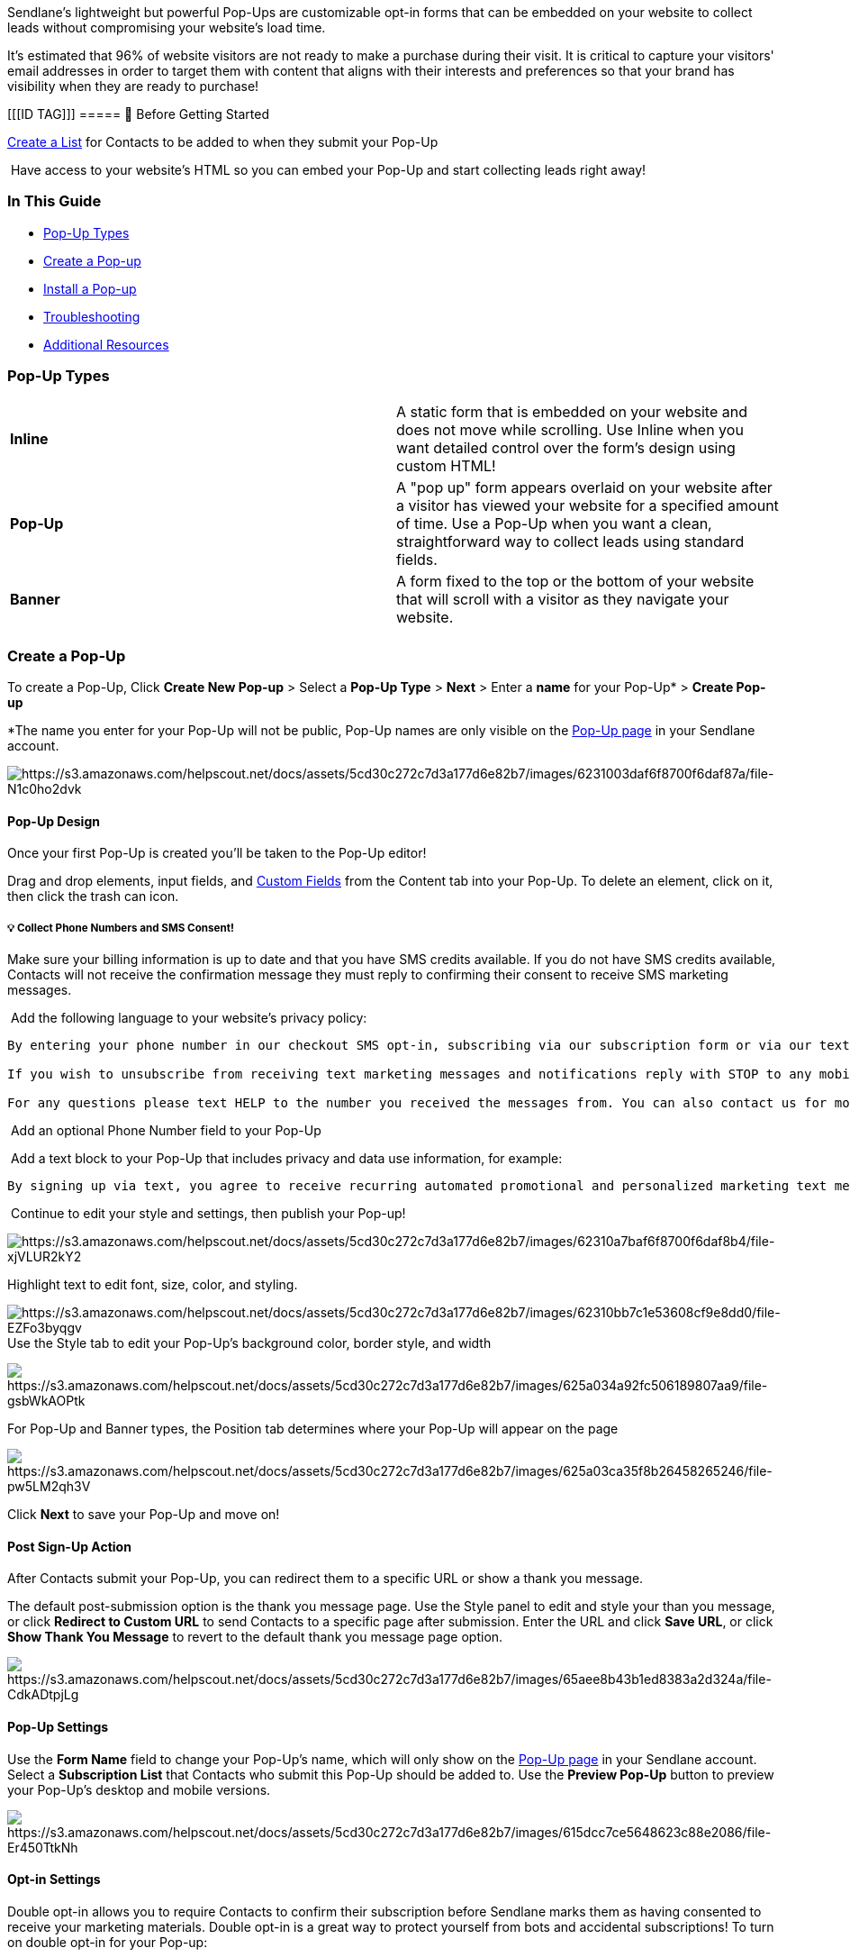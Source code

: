 Sendlane's lightweight but powerful Pop-Ups are customizable opt-in
forms that can be embedded on your website to collect leads without
compromising your website's load time.

It's estimated that 96% of website visitors are not ready to make a
purchase during their visit. It is critical to capture your visitors'
email addresses in order to target them with content that aligns with
their interests and preferences so that your brand has visibility when
they are ready to purchase!

[[[ID TAG]]]
===== 🚦 Before Getting Started

https://help.sendlane.com/article/125-lists[Create a List] for Contacts
to be added to when they submit your Pop-Up

 Have access to your website's HTML so you can embed your Pop-Up and
start collecting leads right away!

=== In This Guide

* link:#types[Pop-Up Types]
* link:#creating[Create a Pop-up]
* link:#installing[Install a Pop-up]
* link:#troubleshooting[Troubleshooting]
* link:#additional[Additional Resources]

[[types]]
=== Pop-Up Types

[cols=",",]
|===
|*Inline*    |A static form that is embedded on your website and does
not move while scrolling. Use Inline when you want detailed control over
the form's design using custom HTML!

|*Pop-Up*    |A "pop up" form appears overlaid on your website after a
visitor has viewed your website for a specified amount of time. Use a
Pop-Up when you want a clean, straightforward way to collect leads using
standard fields.

|*Banner* |A form fixed to the top or the bottom of your website that
will scroll with a visitor as they navigate your website. 

| |
|===

[[creating]]
=== Create a Pop-Up

To create a Pop-Up, Click *Create New Pop-up* > Select a *Pop-Up
Type* > *Next* > Enter a *name* for your Pop-Up* > *Create Pop-up*

*The name you enter for your Pop-Up will not be public, Pop-Up names are
only visible on the https://app.sendlane.com/pop-up[Pop-Up page] in your
Sendlane account.

image:https://s3.amazonaws.com/helpscout.net/docs/assets/5cd30c272c7d3a177d6e82b7/images/6231003daf6f8700f6daf87a/file-N1c0ho2dvk.gif[https://s3.amazonaws.com/helpscout.net/docs/assets/5cd30c272c7d3a177d6e82b7/images/6231003daf6f8700f6daf87a/file-N1c0ho2dvk]

[[design]]
==== Pop-Up Design

Once your first Pop-Up is created you'll be taken to the Pop-Up editor!

Drag and drop elements, input fields, and
https://help.sendlane.com/article/331-custom-fields[Custom Fields] from
the Content tab into your Pop-Up. To delete an element, click on it,
then click the trash can icon.

[[SMS]]
===== 💡 Collect Phone Numbers and SMS Consent!

Make sure your billing information is up to date and that you have SMS
credits available. If you do not have SMS credits available, Contacts
will not receive the confirmation message they must reply to confirming
their consent to receive SMS marketing messages.

 Add the following language to your website's privacy policy:

....
By entering your phone number in our checkout SMS opt-in, subscribing via our subscription form or via our text-to-join keyword, you agree that By signing up via text, you agree to receive recurring automated promotional and personalized marketing text messages (e.g. cart reminders) from [Company Name] at the cell number used when signing up. You also acknowledge that consent is not a condition for any purchase made on our site.

If you wish to unsubscribe from receiving text marketing messages and notifications reply with STOP to any mobile message sent from us or use the unsubscribe link we provided you within any of our messages. You understand and agree that alternative methods of opting out, such as using alternative words or requests will not be accounted as a reasonable means of opting out. Message and data rates may apply.

For any questions please text HELP to the number you received the messages from. You can also contact us for more information. If you wish to opt out please follow the procedures above.
    
....

 Add an optional Phone Number field to your Pop-Up

 Add a text block to your Pop-Up that includes privacy and data use
information, for example:

....
By signing up via text, you agree to receive recurring automated promotional and personalized marketing text messages (e.g. cart reminders) from [Company Name] at the cell number used when signing up. Consent is not a condition of any purchase. Reply HELP for help and STOP to cancel. Msg frequency varies. Msg and data rates may apply. View Terms [link] & Privacy [link]
    
....

 Continue to edit your style and settings, then publish your Pop-up!

image:https://s3.amazonaws.com/helpscout.net/docs/assets/5cd30c272c7d3a177d6e82b7/images/62310a7baf6f8700f6daf8b4/file-xjVLUR2kY2.gif[https://s3.amazonaws.com/helpscout.net/docs/assets/5cd30c272c7d3a177d6e82b7/images/62310a7baf6f8700f6daf8b4/file-xjVLUR2kY2]

Highlight text to edit font, size, color, and styling.

image:https://s3.amazonaws.com/helpscout.net/docs/assets/5cd30c272c7d3a177d6e82b7/images/62310bb7c1e53608cf9e8dd0/file-EZFo3byqgv.gif[https://s3.amazonaws.com/helpscout.net/docs/assets/5cd30c272c7d3a177d6e82b7/images/62310bb7c1e53608cf9e8dd0/file-EZFo3byqgv]
Use the Style tab to edit your Pop-Up's background color, border style,
and width

image:https://s3.amazonaws.com/helpscout.net/docs/assets/5cd30c272c7d3a177d6e82b7/images/625a034a92fc506189807aa9/file-gsbWkAOPtk.gif[https://s3.amazonaws.com/helpscout.net/docs/assets/5cd30c272c7d3a177d6e82b7/images/625a034a92fc506189807aa9/file-gsbWkAOPtk]

For Pop-Up and Banner types, the Position tab determines where your
Pop-Up will appear on the page

image:https://s3.amazonaws.com/helpscout.net/docs/assets/5cd30c272c7d3a177d6e82b7/images/625a03ca35f8b26458265246/file-pw5LM2qh3V.gif[https://s3.amazonaws.com/helpscout.net/docs/assets/5cd30c272c7d3a177d6e82b7/images/625a03ca35f8b26458265246/file-pw5LM2qh3V]

Click *Next* to save your Pop-Up and move on!

[[action]]
==== Post Sign-Up Action

After Contacts submit your Pop-Up, you can redirect them to a specific
URL or show a thank you message.

The default post-submission option is the thank you message page. Use
the Style panel to edit and style your than you message, or click
*Redirect to Custom URL* to send Contacts to a specific page after
submission. Enter the URL and click *Save URL*, or click *Show Thank You
Message* to revert to the default thank you message page option.

image:https://s3.amazonaws.com/helpscout.net/docs/assets/5cd30c272c7d3a177d6e82b7/images/65aee8b43b1ed8383a2d324a/file-CdkADtpjLg.gif[https://s3.amazonaws.com/helpscout.net/docs/assets/5cd30c272c7d3a177d6e82b7/images/65aee8b43b1ed8383a2d324a/file-CdkADtpjLg]

[[settings]]
==== Pop-Up Settings

Use the *Form Name* field to change your Pop-Up's name, which will only
show on the https://app.sendlane.com/pop-up[Pop-Up page] in your
Sendlane account. Select a *Subscription List* that Contacts who submit
this Pop-Up should be added to. Use the *Preview Pop-Up* button to
preview your Pop-Up's desktop and mobile versions.

image:https://s3.amazonaws.com/helpscout.net/docs/assets/5cd30c272c7d3a177d6e82b7/images/615dcc7ce5648623c88e2086/file-Er450TtkNh.png[https://s3.amazonaws.com/helpscout.net/docs/assets/5cd30c272c7d3a177d6e82b7/images/615dcc7ce5648623c88e2086/file-Er450TtkNh]

[[opt-in]]
==== Opt-in Settings

Double opt-in allows you to require Contacts to confirm their
subscription before Sendlane marks them as having consented to receive
your marketing materials. Double opt-in is a great way to protect
yourself from bots and accidental subscriptions! To turn on double
opt-in for your Pop-up:

. Toggle on Double Opt-in 
. Provide a URL to redirect Contacts to when they submit their
information to your Pop-up*
. Click *Edit Confirmation Message* to provide a redirect URL or edit a
thank you message to redirect Contacts to when they confirm their
subscription
. Click *Save*

*There is no thank you message option for Contacts' initial submission
when double-opt in is toggled on for a Pop-up

image:https://s3.amazonaws.com/helpscout.net/docs/assets/5cd30c272c7d3a177d6e82b7/images/65aef0d23b1ed8383a2d3259/file-XBNE0IiAUE.png[https://s3.amazonaws.com/helpscout.net/docs/assets/5cd30c272c7d3a177d6e82b7/images/65aef0d23b1ed8383a2d3259/file-XBNE0IiAUE]

image:https://s3.amazonaws.com/helpscout.net/docs/assets/5cd30c272c7d3a177d6e82b7/images/615dcd632b380503dfdf7f72/file-PO7JN2lWsk.png[https://s3.amazonaws.com/helpscout.net/docs/assets/5cd30c272c7d3a177d6e82b7/images/615dcd632b380503dfdf7f72/file-PO7JN2lWsk]

[[audience]]
==== Audience & Triggers

Use the Audience & Triggers settings to determine when visitors to your
website see your Pop-Up

image:https://s3.amazonaws.com/helpscout.net/docs/assets/5cd30c272c7d3a177d6e82b7/images/615dcdd912c07c18afddadec/file-6LW85FddE1.png[https://s3.amazonaws.com/helpscout.net/docs/assets/5cd30c272c7d3a177d6e82b7/images/615dcdd912c07c18afddadec/file-6LW85FddE1]

Click the pink *Publish* button at the top right to save and publish
your Pop-Up!

[[installing]]
=== Install a Pop-Up

Click the *Get Code* icon next to the Pop-up you want to install, then
click the *Copy Code* button

image:https://s3.amazonaws.com/helpscout.net/docs/assets/5cd30c272c7d3a177d6e82b7/images/64d40ec30b304e49374a6cf1/file-eRJLDxezua.gif[https://s3.amazonaws.com/helpscout.net/docs/assets/5cd30c272c7d3a177d6e82b7/images/64d40ec30b304e49374a6cf1/file-eRJLDxezua]

For pop-up and banner form types, paste the code inside the <header> or
<footer> tags. For inline forms, paste the code inside the parent tags
in your desired location.

You can also install Pop-Ups using WordPress and Shopify by checking out
these guides:

. https://help.sendlane.com/article/360-how-to-use-pop-ups-with-wordpress[Install
with WordPress]
. https://help.sendlane.com/article/319-how-to-use-pop-ups-with-shopify[Install
with Shopify]

====== Please Note

You need to have access to the HTML code of your website to install
the Pop-Up.

The "Raw Form" HTML code for the Pop-Ups is not available for the Banner
or Pop-up types. These versions of the Pop-Up need to use JavaScript in
order to function properly.

=== Troubleshooting

*I installed my Pop-Up on my website but I don't see it!*

Check for conflicts caused by plugins or animations on your website that
may be blocking your Sendlane Pop-Up. 

*I made changes to my Pop-Up but I don't see them on my website!*

Make sure your pop-up doesn't have any unpublished changes:

image:https://s3.amazonaws.com/helpscout.net/docs/assets/5cd30c272c7d3a177d6e82b7/images/5f4e7db82c7d3a352e91a55c/file-o2X0rb8JCq.png[https://s3.amazonaws.com/helpscout.net/docs/assets/5cd30c272c7d3a177d6e82b7/images/5f4e7db82c7d3a352e91a55c/file-o2X0rb8JCq]

[[additional]]
=== Additional Resources:

* https://www.sendlane.com/blog-posts/convert-new-subscribers-into-paying-customers-using-sendlanes-pop-ups[Convert
New Subscribers Into Paying Customers Using Sendlane's Intelligent
Pop-ups]
* https://www.sendlane.com/blog-posts/how-to-use-custom-fields-to-create-hyper-personalized-emails[How
to use Custom Fields to Create Hyper-Personalized Emails]
* https://www.sendlane.com/blog-posts/10-surefire-ways-to-get-more-opt-ins-grow-your-ecommerce-email-list[10
Surefire Ways to Get More Opt-ins & Grow Your List]
